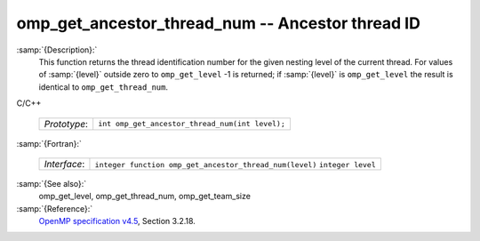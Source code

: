 ..
  Copyright 1988-2021 Free Software Foundation, Inc.
  This is part of the GCC manual.
  For copying conditions, see the GPL license file

.. _omp_get_ancestor_thread_num:
omp_get_ancestor_thread_num -- Ancestor thread ID
*************************************************

:samp:`{Description}:`
  This function returns the thread identification number for the given
  nesting level of the current thread.  For values of :samp:`{level}` outside
  zero to ``omp_get_level`` -1 is returned; if :samp:`{level}` is
  ``omp_get_level`` the result is identical to ``omp_get_thread_num``.

C/C++

  ============  ===============================================
  *Prototype*:  ``int omp_get_ancestor_thread_num(int level);``
  ============  ===============================================

:samp:`{Fortran}:`

  ============  =======================================================
  *Interface*:  ``integer function omp_get_ancestor_thread_num(level)``
                ``integer level``
  ============  =======================================================

:samp:`{See also}:`
  omp_get_level, omp_get_thread_num, omp_get_team_size

:samp:`{Reference}:`
  `OpenMP specification v4.5 <https://www.openmp.org>`_, Section 3.2.18.

